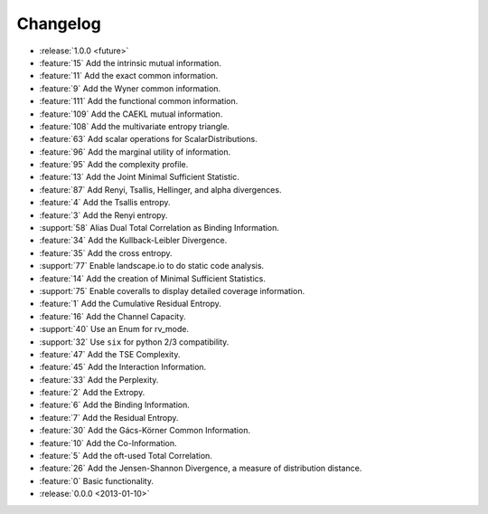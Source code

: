*********
Changelog
*********

* :release:`1.0.0 <future>`

* :feature:`15` Add the intrinsic mutual information.
* :feature:`11` Add the exact common information.
* :feature:`9` Add the Wyner common information.
* :feature:`111` Add the functional common information.
* :feature:`109` Add the CAEKL mutual information.
* :feature:`108` Add the multivariate entropy triangle.
* :feature:`63` Add scalar operations for ScalarDistributions.
* :feature:`96` Add the marginal utility of information.
* :feature:`95` Add the complexity profile.
* :feature:`13` Add the Joint Minimal Sufficient Statistic.
* :feature:`87` Add Renyi, Tsallis, Hellinger, and alpha divergences.
* :feature:`4` Add the Tsallis entropy.
* :feature:`3` Add the Renyi entropy.
* :support:`58` Alias Dual Total Correlation as Binding Information.
* :feature:`34` Add the Kullback-Leibler Divergence.
* :feature:`35` Add the cross entropy.
* :support:`77` Enable landscape.io to do static code analysis.
* :feature:`14` Add the creation of Minimal Sufficient Statistics.
* :support:`75` Enable coveralls to display detailed coverage information.
* :feature:`1` Add the Cumulative Residual Entropy.
* :feature:`16` Add the Channel Capacity.
* :support:`40` Use an Enum for rv_mode.
* :support:`32` Use ``six`` for python 2/3 compatibility.
* :feature:`47` Add the TSE Complexity.
* :feature:`45` Add the Interaction Information.
* :feature:`33` Add the Perplexity.
* :feature:`2` Add the Extropy.
* :feature:`6` Add the Binding Information.
* :feature:`7` Add the Residual Entropy.
* :feature:`30` Add the Gács-Körner Common Information.
* :feature:`10` Add the Co-Information.
* :feature:`5` Add the oft-used Total Correlation.
* :feature:`26` Add the Jensen-Shannon Divergence, a measure of distribution
  distance.
* :feature:`0` Basic functionality.

* :release:`0.0.0 <2013-01-10>`

